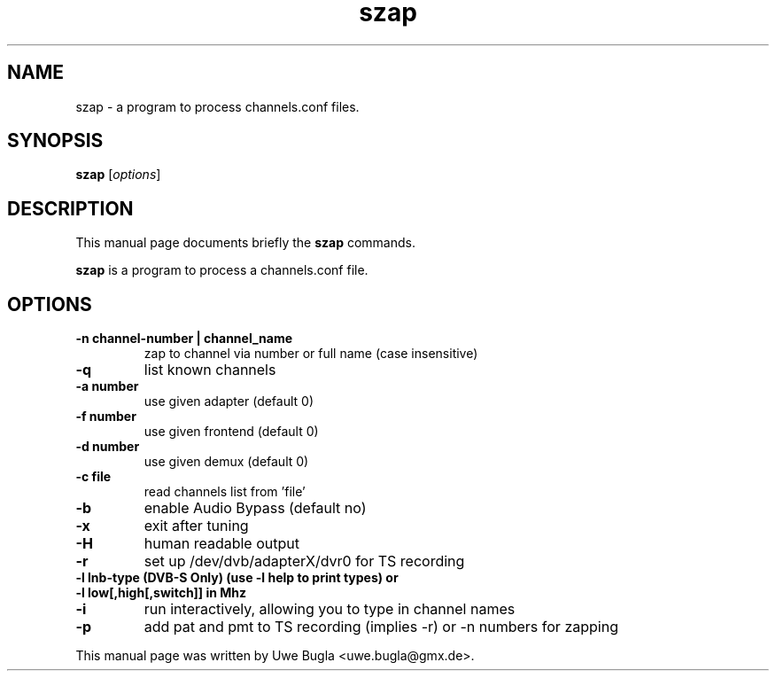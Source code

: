 .TH szap 1 "February 14, 2010"
.SH NAME
szap \- a program to process channels.conf files.
.SH SYNOPSIS
.B szap
.RI [ options ]
.br
.SH DESCRIPTION
This manual page documents briefly the
.B szap
commands.
.PP
\fBszap\fP is a program to process a channels.conf file.
.SH OPTIONS
.TP
.B \-n channel-number | channel_name
zap to channel via number or full name (case insensitive)
.TP
.B \-q
list known channels
.TP
.B \-a number
use given adapter (default 0)
.TP
.B \-f number
use given frontend (default 0)
.TP
.B \-d number
use given demux (default 0)
.TP
.B \-c file
read channels list from 'file'
.TP
.B \-b
enable Audio Bypass (default no)
.TP
.B \-x
exit after tuning
.TP
.B \-H
human readable output
.TP
.B \-r
set up /dev/dvb/adapterX/dvr0 for TS recording
.TP
.B \-l lnb-type (DVB-S Only) (use -l help to print types) or
.TP
.B \-l low[,high[,switch]] in Mhz
.TP
.B \-i
run interactively, allowing you to type in channel names
.TP
.B \-p
add pat and pmt to TS recording (implies -r) or -n numbers for zapping
.br
.PP
This manual page was written by Uwe Bugla <uwe.bugla@gmx.de>.
